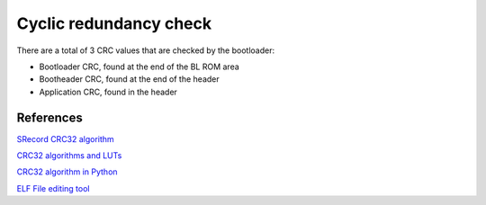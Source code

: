 Cyclic redundancy check
=======================

There are a total of 3 CRC values that are checked by the bootloader:

* Bootloader CRC, found at the end of the BL ROM area
* Bootheader CRC, found at the end of the header
* Application CRC, found in the header

References
----------

`SRecord CRC32 algorithm <https://github.com/BrianAker/srecord/blob/master/srecord/crc32.cc>`_

`CRC32 algorithms and LUTs <https://users.ece.cmu.edu/~koopman/crc/crc32.html>`_

`CRC32 algorithm in Python <https://gist.github.com/Lauszus/6c787a3bc26fea6e842dfb8296ebd630>`_

`ELF File editing tool <https://sourceware.org/git/?p=elfutils.git;a=summary>`_
